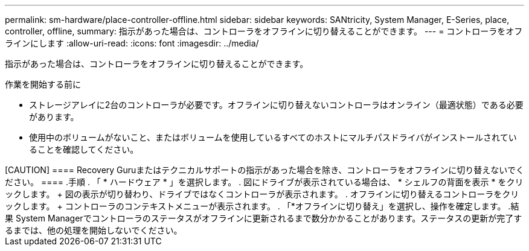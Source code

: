 ---
permalink: sm-hardware/place-controller-offline.html 
sidebar: sidebar 
keywords: SANtricity, System Manager, E-Series, place, controller, offline, 
summary: 指示があった場合は、コントローラをオフラインに切り替えることができます。 
---
= コントローラをオフラインにします
:allow-uri-read: 
:icons: font
:imagesdir: ../media/


[role="lead"]
指示があった場合は、コントローラをオフラインに切り替えることができます。

.作業を開始する前に
* ストレージアレイに2台のコントローラが必要です。オフラインに切り替えないコントローラはオンライン（最適状態）である必要があります。
* 使用中のボリュームがないこと、またはボリュームを使用しているすべてのホストにマルチパスドライバがインストールされていることを確認してください。


.このタスクについて
+++++

[CAUTION]
====
Recovery Guruまたはテクニカルサポートの指示があった場合を除き、コントローラをオフラインに切り替えないでください。

====
.手順
. 「 * ハードウェア * 」を選択します。
. 図にドライブが表示されている場合は、 * シェルフの背面を表示 * をクリックします。
+
図の表示が切り替わり、ドライブではなくコントローラが表示されます。

. オフラインに切り替えるコントローラをクリックします。
+
コントローラのコンテキストメニューが表示されます。

. 「*オフラインに切り替え」を選択し、操作を確定します。


.結果
System Managerでコントローラのステータスがオフラインに更新されるまで数分かかることがあります。ステータスの更新が完了するまでは、他の処理を開始しないでください。
